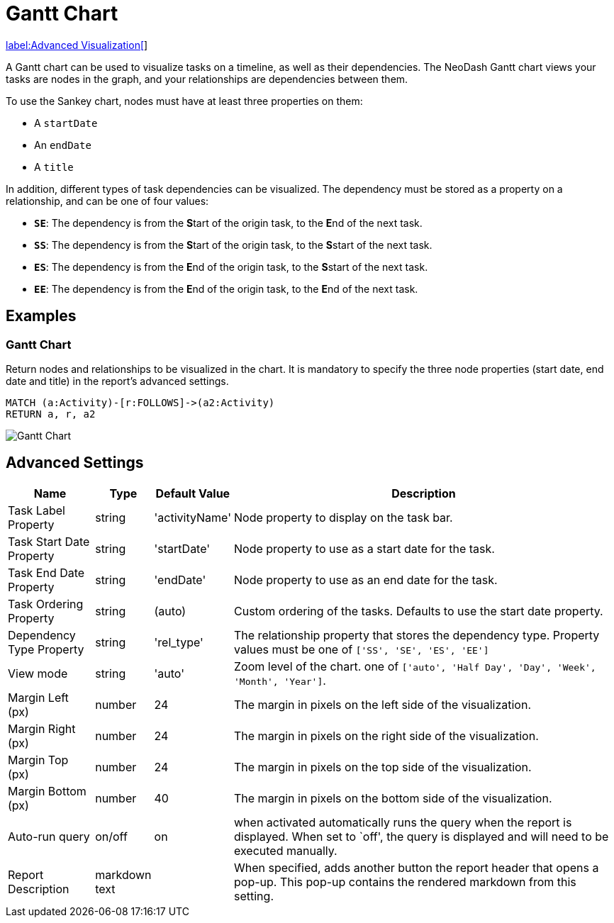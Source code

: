 = Gantt Chart

link:../../extensions/advanced-visualizations[label:Advanced&nbsp;Visualization[]]

A Gantt chart can be used to visualize tasks on a timeline, as well as their dependencies.
The NeoDash Gantt chart views your tasks are nodes in the graph, and your relationships are dependencies between them.

To use the Sankey chart, nodes must have at least three properties on them:

- A `startDate`
- An `endDate`
- A `title`

In addition, different types of task dependencies can be visualized. The dependency must be stored as a property on a relationship, and can be one of four values:

- `**SE**`: The dependency is from the **S**tart of the origin task, to the **E**nd of the next task.
- `**SS**`: The dependency is from the **S**tart of the origin task, to the **S**start of the next task.
- `**ES**`: The dependency is from the **E**nd of the origin task, to the **S**start of the next task.
- `**EE**`: The dependency is from the **E**nd of the origin task, to the **E**nd of the next task.

== Examples

=== Gantt Chart
Return nodes and relationships to be visualized in the chart.
It is mandatory to specify the three node properties (start date, end date and title) in the report's advanced settings.

[source,cypher]
----
MATCH (a:Activity)-[r:FOLLOWS]->(a2:Activity)
RETURN a, r, a2
----

image::gantt.png[Gantt Chart]


== Advanced Settings

[width="100%",cols="15%,2%,6%,77%",options="header",]
|===
|Name |Type |Default Value |Description

| Task Label Property  | string  | 'activityName' | Node property to display on the task bar.

| Task Start Date Property  | string  | 'startDate' | Node property to use as a start date for the task.

| Task End Date Property  | string  | 'endDate' | Node property to use as an end date for the task.

| Task Ordering Property  | string  | (auto) | Custom ordering of the tasks. Defaults to use the start date property.

| Dependency Type Property  | string  | 'rel_type' | The relationship property that stores the dependency type. Property values must be one of `['SS', 'SE', 'ES', 'EE']`

| View mode  | string  | 'auto' | Zoom level of the chart. one of `['auto', 'Half Day', 'Day', 'Week', 'Month', 'Year']`.

|Margin Left (px) |number |24 |The margin in pixels on the left side of
the visualization.

|Margin Right (px) |number |24 |The margin in pixels on the right side
of the visualization.

|Margin Top (px) |number |24 |The margin in pixels on the top side of
the visualization.

|Margin Bottom (px) |number |40 |The margin in pixels on the bottom side
of the visualization.

|Auto-run query |on/off |on |when activated automatically runs the query
when the report is displayed. When set to `off', the query is displayed
and will need to be executed manually.

|Report Description |markdown text | | When specified, adds another button the report header that opens a pop-up. This pop-up contains the rendered markdown from this setting. 
|===


      
